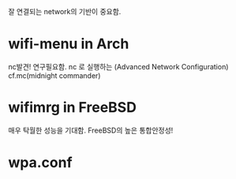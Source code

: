 잘 연결되는 network의 기반이 중요함.

* wifi-menu in Arch
nc발견! 연구필요함. nc 로 실행하는 (Advanced Network Configuration) cf.mc(midnight commander)
* wifimrg in FreeBSD
매우 탁월한 성능을 기대함. FreeBSD의 높은 통합안정성!

* wpa.conf 
